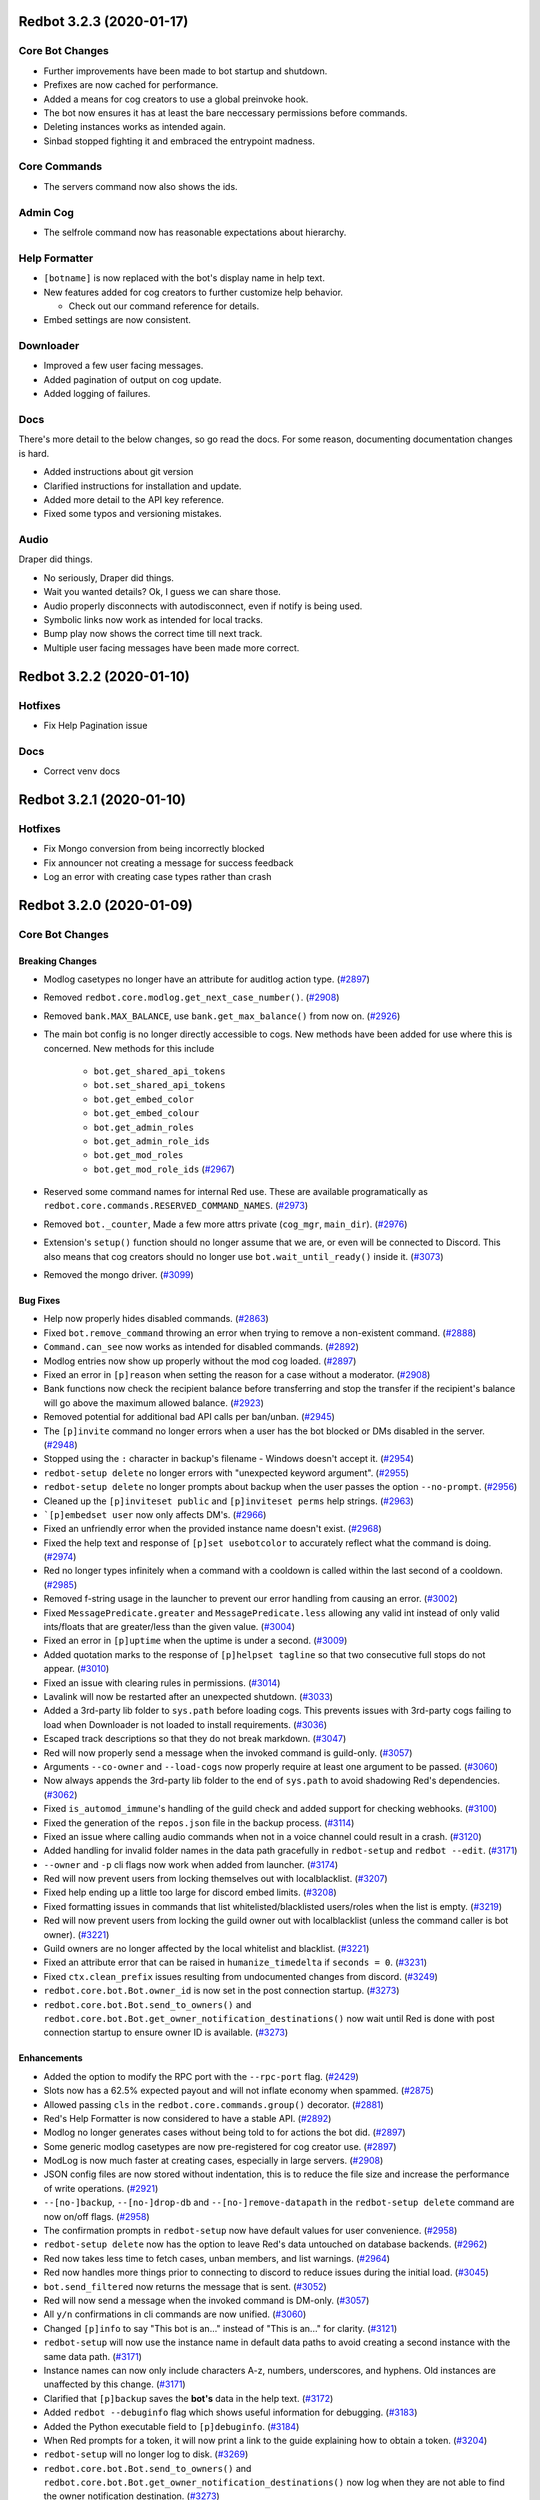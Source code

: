 .. 3.2.x Changelogs

Redbot 3.2.3 (2020-01-17)
=========================

Core Bot Changes
----------------

- Further improvements have been made to bot startup and shutdown.
- Prefixes are now cached for performance.
- Added a means for cog creators to use a global preinvoke hook.
- The bot now ensures it has at least the bare neccessary permissions before commands.
- Deleting instances works as intended again.
- Sinbad stopped fighting it and embraced the entrypoint madness.

Core Commands
-------------

- The servers command now also shows the ids.

Admin Cog
---------

- The selfrole command now has reasonable expectations about hierarchy.

Help Formatter
--------------

- ``[botname]`` is now replaced with the bot's display name in help text.
- New features added for cog creators to further customize help behavior.
  
  - Check out our command reference for details.
- Embed settings are now consistent.

Downloader
----------

- Improved a few user facing messages.
- Added pagination of output on cog update.
- Added logging of failures.

Docs
----

There's more detail to the below changes, so go read the docs.
For some reason, documenting documentation changes is hard.

- Added instructions about git version
- Clarified instructions for installation and update.
- Added more detail to the API key reference.
- Fixed some typos and versioning mistakes.


Audio
-----

Draper did things.

- No seriously, Draper did things.
- Wait you wanted details? Ok, I guess we can share those.
- Audio properly disconnects with autodisconnect, even if notify is being used.
- Symbolic links now work as intended for local tracks.
- Bump play now shows the correct time till next track.
- Multiple user facing messages have been made more correct.

Redbot 3.2.2 (2020-01-10)
=========================

Hotfixes
--------

- Fix Help Pagination issue

Docs
----

- Correct venv docs


Redbot 3.2.1 (2020-01-10)
=========================

Hotfixes
--------

- Fix Mongo conversion from being incorrectly blocked
- Fix announcer not creating a message for success feedback
- Log an error with creating case types rather than crash


Redbot 3.2.0 (2020-01-09)
=========================
Core Bot Changes
----------------

Breaking Changes
~~~~~~~~~~~~~~~~

- Modlog casetypes no longer have an attribute for auditlog action type. (`#2897 <https://github.com/Cog-Creators/Red-DiscordBot/issues/2897>`_)
- Removed ``redbot.core.modlog.get_next_case_number()``. (`#2908 <https://github.com/Cog-Creators/Red-DiscordBot/issues/2908>`_)
- Removed ``bank.MAX_BALANCE``, use ``bank.get_max_balance()`` from now on. (`#2926 <https://github.com/Cog-Creators/Red-DiscordBot/issues/2926>`_)
- The main bot config is no longer directly accessible to cogs. New methods have been added for use where this is concerned.
  New methods for this include

    - ``bot.get_shared_api_tokens``
    - ``bot.set_shared_api_tokens``
    - ``bot.get_embed_color``
    - ``bot.get_embed_colour``
    - ``bot.get_admin_roles``
    - ``bot.get_admin_role_ids``
    - ``bot.get_mod_roles``
    - ``bot.get_mod_role_ids`` (`#2967 <https://github.com/Cog-Creators/Red-DiscordBot/issues/2967>`_)
- Reserved some command names for internal Red use. These are available programatically as ``redbot.core.commands.RESERVED_COMMAND_NAMES``. (`#2973 <https://github.com/Cog-Creators/Red-DiscordBot/issues/2973>`_)
- Removed ``bot._counter``, Made a few more attrs private (``cog_mgr``, ``main_dir``). (`#2976 <https://github.com/Cog-Creators/Red-DiscordBot/issues/2976>`_)
- Extension's ``setup()`` function should no longer assume that we are, or even will be connected to Discord.
  This also means that cog creators should no longer use ``bot.wait_until_ready()`` inside it. (`#3073 <https://github.com/Cog-Creators/Red-DiscordBot/issues/3073>`_)
- Removed the mongo driver. (`#3099 <https://github.com/Cog-Creators/Red-DiscordBot/issues/3099>`_)


Bug Fixes
~~~~~~~~~

- Help now properly hides disabled commands. (`#2863 <https://github.com/Cog-Creators/Red-DiscordBot/issues/2863>`_)
- Fixed ``bot.remove_command`` throwing an error when trying to remove a non-existent command. (`#2888 <https://github.com/Cog-Creators/Red-DiscordBot/issues/2888>`_)
- ``Command.can_see`` now works as intended for disabled commands. (`#2892 <https://github.com/Cog-Creators/Red-DiscordBot/issues/2892>`_)
- Modlog entries now show up properly without the mod cog loaded. (`#2897 <https://github.com/Cog-Creators/Red-DiscordBot/issues/2897>`_)
- Fixed an error in ``[p]reason`` when setting the reason for a case without a moderator. (`#2908 <https://github.com/Cog-Creators/Red-DiscordBot/issues/2908>`_)
- Bank functions now check the recipient balance before transferring and stop the transfer if the recipient's balance will go above the maximum allowed balance. (`#2923 <https://github.com/Cog-Creators/Red-DiscordBot/issues/2923>`_)
- Removed potential for additional bad API calls per ban/unban. (`#2945 <https://github.com/Cog-Creators/Red-DiscordBot/issues/2945>`_)
- The ``[p]invite`` command no longer errors when a user has the bot blocked or DMs disabled in the server. (`#2948 <https://github.com/Cog-Creators/Red-DiscordBot/issues/2948>`_)
- Stopped using the ``:`` character in backup's filename - Windows doesn't accept it. (`#2954 <https://github.com/Cog-Creators/Red-DiscordBot/issues/2954>`_)
- ``redbot-setup delete`` no longer errors with "unexpected keyword argument". (`#2955 <https://github.com/Cog-Creators/Red-DiscordBot/issues/2955>`_)
- ``redbot-setup delete`` no longer prompts about backup when the user passes the option ``--no-prompt``. (`#2956 <https://github.com/Cog-Creators/Red-DiscordBot/issues/2956>`_)
- Cleaned up the ``[p]inviteset public`` and ``[p]inviteset perms`` help strings.  (`#2963 <https://github.com/Cog-Creators/Red-DiscordBot/issues/2963>`_)
- ```[p]embedset user`` now only affects DM's. (`#2966 <https://github.com/Cog-Creators/Red-DiscordBot/issues/2966>`_)
- Fixed an unfriendly error when the provided instance name doesn't exist. (`#2968 <https://github.com/Cog-Creators/Red-DiscordBot/issues/2968>`_)
- Fixed the help text and response of ``[p]set usebotcolor`` to accurately reflect what the command is doing. (`#2974 <https://github.com/Cog-Creators/Red-DiscordBot/issues/2974>`_)
- Red no longer types infinitely when a command with a cooldown is called within the last second of a cooldown. (`#2985 <https://github.com/Cog-Creators/Red-DiscordBot/issues/2985>`_)
- Removed f-string usage in the launcher to prevent our error handling from causing an error. (`#3002 <https://github.com/Cog-Creators/Red-DiscordBot/issues/3002>`_)
- Fixed ``MessagePredicate.greater`` and ``MessagePredicate.less`` allowing any valid int instead of only valid ints/floats that are greater/less than the given value. (`#3004 <https://github.com/Cog-Creators/Red-DiscordBot/issues/3004>`_)
- Fixed an error in ``[p]uptime`` when the uptime is under a second. (`#3009 <https://github.com/Cog-Creators/Red-DiscordBot/issues/3009>`_)
- Added quotation marks to the response of ``[p]helpset tagline`` so that two consecutive full stops do not appear. (`#3010 <https://github.com/Cog-Creators/Red-DiscordBot/issues/3010>`_)
- Fixed an issue with clearing rules in permissions. (`#3014 <https://github.com/Cog-Creators/Red-DiscordBot/issues/3014>`_)
- Lavalink will now be restarted after an unexpected shutdown. (`#3033 <https://github.com/Cog-Creators/Red-DiscordBot/issues/3033>`_)
- Added a 3rd-party lib folder to ``sys.path`` before loading cogs. This prevents issues with 3rd-party cogs failing to load when Downloader is not loaded to install requirements. (`#3036 <https://github.com/Cog-Creators/Red-DiscordBot/issues/3036>`_)
- Escaped track descriptions so that they do not break markdown. (`#3047 <https://github.com/Cog-Creators/Red-DiscordBot/issues/3047>`_)
- Red will now properly send a message when the invoked command is guild-only. (`#3057 <https://github.com/Cog-Creators/Red-DiscordBot/issues/3057>`_)
- Arguments ``--co-owner`` and ``--load-cogs`` now properly require at least one argument to be passed. (`#3060 <https://github.com/Cog-Creators/Red-DiscordBot/issues/3060>`_)
- Now always appends the 3rd-party lib folder to the end of ``sys.path`` to avoid shadowing Red's dependencies. (`#3062 <https://github.com/Cog-Creators/Red-DiscordBot/issues/3062>`_)
- Fixed ``is_automod_immune``'s handling of the guild check and added support for checking webhooks. (`#3100 <https://github.com/Cog-Creators/Red-DiscordBot/issues/3100>`_)
- Fixed the generation of the ``repos.json`` file in the backup process. (`#3114 <https://github.com/Cog-Creators/Red-DiscordBot/issues/3114>`_)
- Fixed an issue where calling audio commands when not in a voice channel could result in a crash. (`#3120 <https://github.com/Cog-Creators/Red-DiscordBot/issues/3120>`_)
- Added handling for invalid folder names in the data path gracefully in ``redbot-setup`` and ``redbot --edit``. (`#3171 <https://github.com/Cog-Creators/Red-DiscordBot/issues/3171>`_)
- ``--owner`` and ``-p`` cli flags now work when added from launcher. (`#3174 <https://github.com/Cog-Creators/Red-DiscordBot/issues/3174>`_)
- Red will now prevent users from locking themselves out with localblacklist. (`#3207 <https://github.com/Cog-Creators/Red-DiscordBot/issues/3207>`_)
- Fixed help ending up a little too large for discord embed limits. (`#3208 <https://github.com/Cog-Creators/Red-DiscordBot/issues/3208>`_)
- Fixed formatting issues in commands that list whitelisted/blacklisted users/roles when the list is empty. (`#3219 <https://github.com/Cog-Creators/Red-DiscordBot/issues/3219>`_)
- Red will now prevent users from locking the guild owner out with localblacklist (unless the command caller is bot owner). (`#3221 <https://github.com/Cog-Creators/Red-DiscordBot/issues/3221>`_)
- Guild owners are no longer affected by the local whitelist and blacklist. (`#3221 <https://github.com/Cog-Creators/Red-DiscordBot/issues/3221>`_)
- Fixed an attribute error that can be raised in ``humanize_timedelta`` if ``seconds = 0``. (`#3231 <https://github.com/Cog-Creators/Red-DiscordBot/issues/3231>`_)
- Fixed ``ctx.clean_prefix`` issues resulting from undocumented changes from discord. (`#3249 <https://github.com/Cog-Creators/Red-DiscordBot/issues/3249>`_)
- ``redbot.core.bot.Bot.owner_id`` is now set in the post connection startup. (`#3273 <https://github.com/Cog-Creators/Red-DiscordBot/issues/3273>`_)
- ``redbot.core.bot.Bot.send_to_owners()`` and ``redbot.core.bot.Bot.get_owner_notification_destinations()`` now wait until Red is done with post connection startup to ensure owner ID is available. (`#3273 <https://github.com/Cog-Creators/Red-DiscordBot/issues/3273>`_)


Enhancements
~~~~~~~~~~~~

- Added the option to modify the RPC port with the ``--rpc-port`` flag. (`#2429 <https://github.com/Cog-Creators/Red-DiscordBot/issues/2429>`_)
- Slots now has a 62.5% expected payout and will not inflate economy when spammed. (`#2875 <https://github.com/Cog-Creators/Red-DiscordBot/issues/2875>`_)
- Allowed passing ``cls`` in the ``redbot.core.commands.group()`` decorator. (`#2881 <https://github.com/Cog-Creators/Red-DiscordBot/issues/2881>`_)
- Red's Help Formatter is now considered to have a stable API. (`#2892 <https://github.com/Cog-Creators/Red-DiscordBot/issues/2892>`_)
- Modlog no longer generates cases without being told to for actions the bot did. (`#2897 <https://github.com/Cog-Creators/Red-DiscordBot/issues/2897>`_)
- Some generic modlog casetypes are now pre-registered for cog creator use. (`#2897 <https://github.com/Cog-Creators/Red-DiscordBot/issues/2897>`_)
- ModLog is now much faster at creating cases, especially in large servers. (`#2908 <https://github.com/Cog-Creators/Red-DiscordBot/issues/2908>`_)
- JSON config files are now stored without indentation, this is to reduce the file size and increase the performance of write operations. (`#2921 <https://github.com/Cog-Creators/Red-DiscordBot/issues/2921>`_)
- ``--[no-]backup``, ``--[no-]drop-db`` and ``--[no-]remove-datapath`` in the ``redbot-setup delete`` command are now on/off flags. (`#2958 <https://github.com/Cog-Creators/Red-DiscordBot/issues/2958>`_)
- The confirmation prompts in ``redbot-setup`` now have default values for user convenience. (`#2958 <https://github.com/Cog-Creators/Red-DiscordBot/issues/2958>`_)
- ``redbot-setup delete`` now has the option to leave Red's data untouched on database backends. (`#2962 <https://github.com/Cog-Creators/Red-DiscordBot/issues/2962>`_)
- Red now takes less time to fetch cases, unban members, and list warnings. (`#2964 <https://github.com/Cog-Creators/Red-DiscordBot/issues/2964>`_)
- Red now handles more things prior to connecting to discord to reduce issues during the initial load. (`#3045 <https://github.com/Cog-Creators/Red-DiscordBot/issues/3045>`_)
- ``bot.send_filtered`` now returns the message that is sent. (`#3052 <https://github.com/Cog-Creators/Red-DiscordBot/issues/3052>`_)
- Red will now send a message when the invoked command is DM-only. (`#3057 <https://github.com/Cog-Creators/Red-DiscordBot/issues/3057>`_)
- All ``y/n`` confirmations in cli commands are now unified. (`#3060 <https://github.com/Cog-Creators/Red-DiscordBot/issues/3060>`_)
- Changed ``[p]info`` to say "This bot is an..." instead of "This is an..." for clarity. (`#3121 <https://github.com/Cog-Creators/Red-DiscordBot/issues/3121>`_)
- ``redbot-setup`` will now use the instance name in default data paths to avoid creating a second instance with the same data path. (`#3171 <https://github.com/Cog-Creators/Red-DiscordBot/issues/3171>`_)
- Instance names can now only include characters A-z, numbers, underscores, and hyphens. Old instances are unaffected by this change. (`#3171 <https://github.com/Cog-Creators/Red-DiscordBot/issues/3171>`_)
- Clarified that ``[p]backup`` saves the **bot's** data in the help text. (`#3172 <https://github.com/Cog-Creators/Red-DiscordBot/issues/3172>`_)
- Added ``redbot --debuginfo`` flag which shows useful information for debugging. (`#3183 <https://github.com/Cog-Creators/Red-DiscordBot/issues/3183>`_)
- Added the Python executable field to ``[p]debuginfo``. (`#3184 <https://github.com/Cog-Creators/Red-DiscordBot/issues/3184>`_)
- When Red prompts for a token, it will now print a link to the guide explaining how to obtain a token. (`#3204 <https://github.com/Cog-Creators/Red-DiscordBot/issues/3204>`_)
- ``redbot-setup`` will no longer log to disk. (`#3269 <https://github.com/Cog-Creators/Red-DiscordBot/issues/3269>`_)
- ``redbot.core.bot.Bot.send_to_owners()`` and ``redbot.core.bot.Bot.get_owner_notification_destinations()`` now log when they are not able to find the owner notification destination. (`#3273 <https://github.com/Cog-Creators/Red-DiscordBot/issues/3273>`_)
- The lib folder is now cleared on minor Python version changes. ``[p]cog reinstallreqs`` in Downloader can be used to regenerate the lib folder for a new Python version. (`#3274 <https://github.com/Cog-Creators/Red-DiscordBot/issues/3274>`_)
- If Red detects operating system or architecture change, it will now warn the owner about possible problems with the lib folder. (`#3274 <https://github.com/Cog-Creators/Red-DiscordBot/issues/3274>`_)
- ``[p]playlist download`` will now compress playlists larger than the server attachment limit and attempt to send that. (`#3279 <https://github.com/Cog-Creators/Red-DiscordBot/issues/3279>`_)


New Features
~~~~~~~~~~~~

- Added functions to acquire locks on Config groups and values. These locks are acquired by default when calling a value as a context manager. See ``Value.get_lock`` for details. (`#2654 <https://github.com/Cog-Creators/Red-DiscordBot/issues/2654>`_)
- Added a config driver for PostgreSQL. (`#2723 <https://github.com/Cog-Creators/Red-DiscordBot/issues/2723>`_)
- Added methods to Config for accessing things by id without mocked objects

    - ``Config.guild_from_id``
    - ``Config.user_from_id``
    - ``Config.role_from_id``
    - ``Config.channel_from_id``
    - ``Config.member_from_ids``
      - This one requires multiple ids, one for the guild, one for the user
      - Consequence of discord's object model (`#2804 <https://github.com/Cog-Creators/Red-DiscordBot/issues/2804>`_)
- New method ``humanize_number`` in ``redbot.core.utils.chat_formatting`` to convert numbers into text that respects the current locale. (`#2836 <https://github.com/Cog-Creators/Red-DiscordBot/issues/2836>`_)
- Added new commands to Economy

  - ``[p]bank prune user`` - This will delete a user's bank account.
  - ``[p]bank prune local`` - This will prune the bank of accounts for users who are no longer in the server.
  - ``[p]bank prune global`` - This will prune the global bank of accounts for users who do not share any servers with the bot. (`#2845 <https://github.com/Cog-Creators/Red-DiscordBot/issues/2845>`_)
- Red now uses towncrier for changelog generation. (`#2872 <https://github.com/Cog-Creators/Red-DiscordBot/issues/2872>`_)
- Added ``redbot.core.modlog.get_latest_case`` to fetch the case object for the most recent ModLog case. (`#2908 <https://github.com/Cog-Creators/Red-DiscordBot/issues/2908>`_)
- Added ``[p]bankset maxbal`` to set the maximum bank balance. (`#2926 <https://github.com/Cog-Creators/Red-DiscordBot/issues/2926>`_)
- Added a few methods and classes replacing direct config access (which is no longer supported)

   - ``redbot.core.Red.allowed_by_whitelist_blacklist``
   - ``redbot.core.Red.get_valid_prefixes``
   - ``redbot.core.Red.clear_shared_api_tokens``
   - ``redbot.core.commands.help.HelpSettings`` (`#2976 <https://github.com/Cog-Creators/Red-DiscordBot/issues/2976>`_)
- Added the cli flag ``redbot --edit`` which is used to edit the instance name, token, owner, and datapath. (`#3060 <https://github.com/Cog-Creators/Red-DiscordBot/issues/3060>`_)
- Added ``[p]licenseinfo``. (`#3090 <https://github.com/Cog-Creators/Red-DiscordBot/issues/3090>`_)
- Ensured that people can migrate from MongoDB. (`#3108 <https://github.com/Cog-Creators/Red-DiscordBot/issues/3108>`_)
- Added a command to list disabled commands globally or per guild. (`#3118 <https://github.com/Cog-Creators/Red-DiscordBot/issues/3118>`_)
- New event ``on_red_api_tokens_update`` is now dispatched when shared api keys for a service are updated. (`#3134 <https://github.com/Cog-Creators/Red-DiscordBot/issues/3134>`_)
- Added ``redbot-setup backup``. (`#3235 <https://github.com/Cog-Creators/Red-DiscordBot/issues/3235>`_)
- Added the method ``redbot.core.bot.Bot.wait_until_red_ready()`` that waits until Red's post connection startup is done. (`#3273 <https://github.com/Cog-Creators/Red-DiscordBot/issues/3273>`_)


Removals
~~~~~~~~

- ``[p]set owner`` and ``[p]set token`` have been removed in favor of managing server side. (`#2928 <https://github.com/Cog-Creators/Red-DiscordBot/issues/2928>`_)
- Shared libraries are marked for removal in Red 3.3. (`#3106 <https://github.com/Cog-Creators/Red-DiscordBot/issues/3106>`_)
- Removed ``[p]backup``. Use the cli command ``redbot-setup backup`` instead. (`#3235 <https://github.com/Cog-Creators/Red-DiscordBot/issues/3235>`_)
- Removed the functions ``safe_delete``, ``fuzzy_command_search``, ``format_fuzzy_results`` and ``create_backup`` from ``redbot.core.utils``. (`#3240 <https://github.com/Cog-Creators/Red-DiscordBot/issues/3240>`_)
- Removed a lot of the launcher's handled behavior. (`#3289 <https://github.com/Cog-Creators/Red-DiscordBot/issues/3289>`_)


Miscellaneous changes
~~~~~~~~~~~~~~~~~~~~~

- `#2527 <https://github.com/Cog-Creators/Red-DiscordBot/issues/2527>`_, `#2571 <https://github.com/Cog-Creators/Red-DiscordBot/issues/2571>`_, `#2723 <https://github.com/Cog-Creators/Red-DiscordBot/issues/2723>`_, `#2836 <https://github.com/Cog-Creators/Red-DiscordBot/issues/2836>`_, `#2849 <https://github.com/Cog-Creators/Red-DiscordBot/issues/2849>`_, `#2861 <https://github.com/Cog-Creators/Red-DiscordBot/issues/2861>`_, `#2885 <https://github.com/Cog-Creators/Red-DiscordBot/issues/2885>`_, `#2890 <https://github.com/Cog-Creators/Red-DiscordBot/issues/2890>`_, `#2897 <https://github.com/Cog-Creators/Red-DiscordBot/issues/2897>`_, `#2904 <https://github.com/Cog-Creators/Red-DiscordBot/issues/2904>`_, `#2924 <https://github.com/Cog-Creators/Red-DiscordBot/issues/2924>`_, `#2939 <https://github.com/Cog-Creators/Red-DiscordBot/issues/2939>`_, `#2940 <https://github.com/Cog-Creators/Red-DiscordBot/issues/2940>`_, `#2941 <https://github.com/Cog-Creators/Red-DiscordBot/issues/2941>`_, `#2949 <https://github.com/Cog-Creators/Red-DiscordBot/issues/2949>`_, `#2953 <https://github.com/Cog-Creators/Red-DiscordBot/issues/2953>`_, `#2964 <https://github.com/Cog-Creators/Red-DiscordBot/issues/2964>`_, `#2986 <https://github.com/Cog-Creators/Red-DiscordBot/issues/2986>`_, `#2993 <https://github.com/Cog-Creators/Red-DiscordBot/issues/2993>`_, `#2997 <https://github.com/Cog-Creators/Red-DiscordBot/issues/2997>`_, `#3008 <https://github.com/Cog-Creators/Red-DiscordBot/issues/3008>`_, `#3017 <https://github.com/Cog-Creators/Red-DiscordBot/issues/3017>`_, `#3048 <https://github.com/Cog-Creators/Red-DiscordBot/issues/3048>`_, `#3059 <https://github.com/Cog-Creators/Red-DiscordBot/issues/3059>`_, `#3080 <https://github.com/Cog-Creators/Red-DiscordBot/issues/3080>`_, `#3089 <https://github.com/Cog-Creators/Red-DiscordBot/issues/3089>`_, `#3104 <https://github.com/Cog-Creators/Red-DiscordBot/issues/3104>`_, `#3106 <https://github.com/Cog-Creators/Red-DiscordBot/issues/3106>`_, `#3129 <https://github.com/Cog-Creators/Red-DiscordBot/issues/3129>`_, `#3152 <https://github.com/Cog-Creators/Red-DiscordBot/issues/3152>`_, `#3160 <https://github.com/Cog-Creators/Red-DiscordBot/issues/3160>`_, `#3168 <https://github.com/Cog-Creators/Red-DiscordBot/issues/3168>`_, `#3173 <https://github.com/Cog-Creators/Red-DiscordBot/issues/3173>`_, `#3176 <https://github.com/Cog-Creators/Red-DiscordBot/issues/3176>`_, `#3186 <https://github.com/Cog-Creators/Red-DiscordBot/issues/3186>`_, `#3192 <https://github.com/Cog-Creators/Red-DiscordBot/issues/3192>`_, `#3193 <https://github.com/Cog-Creators/Red-DiscordBot/issues/3193>`_, `#3195 <https://github.com/Cog-Creators/Red-DiscordBot/issues/3195>`_, `#3202 <https://github.com/Cog-Creators/Red-DiscordBot/issues/3202>`_, `#3214 <https://github.com/Cog-Creators/Red-DiscordBot/issues/3214>`_, `#3223 <https://github.com/Cog-Creators/Red-DiscordBot/issues/3223>`_, `#3229 <https://github.com/Cog-Creators/Red-DiscordBot/issues/3229>`_, `#3245 <https://github.com/Cog-Creators/Red-DiscordBot/issues/3245>`_, `#3247 <https://github.com/Cog-Creators/Red-DiscordBot/issues/3247>`_, `#3248 <https://github.com/Cog-Creators/Red-DiscordBot/issues/3248>`_, `#3250 <https://github.com/Cog-Creators/Red-DiscordBot/issues/3250>`_, `#3254 <https://github.com/Cog-Creators/Red-DiscordBot/issues/3254>`_, `#3255 <https://github.com/Cog-Creators/Red-DiscordBot/issues/3255>`_, `#3256 <https://github.com/Cog-Creators/Red-DiscordBot/issues/3256>`_, `#3258 <https://github.com/Cog-Creators/Red-DiscordBot/issues/3258>`_, `#3261 <https://github.com/Cog-Creators/Red-DiscordBot/issues/3261>`_, `#3275 <https://github.com/Cog-Creators/Red-DiscordBot/issues/3275>`_, `#3276 <https://github.com/Cog-Creators/Red-DiscordBot/issues/3276>`_, `#3293 <https://github.com/Cog-Creators/Red-DiscordBot/issues/3293>`_, `#3278 <https://github.com/Cog-Creators/Red-DiscordBot/issues/3278>`_, `#3285 <https://github.com/Cog-Creators/Red-DiscordBot/issues/3285>`_, `#3296 <https://github.com/Cog-Creators/Red-DiscordBot/issues/3296>`_,


Dependency changes
~~~~~~~~~~~~~~~~~~~~~~~

- Added ``pytest-mock`` requirement to ``tests`` extra. (`#2571 <https://github.com/Cog-Creators/Red-DiscordBot/issues/2571>`_)
- Updated the python minimum requirement to 3.8.1, updated JRE to Java 11. (`#3245 <https://github.com/Cog-Creators/Red-DiscordBot/issues/3245>`_)
- Bumped dependency versions. (`#3288 <https://github.com/Cog-Creators/Red-DiscordBot/issues/3288>`_)
- Bumped red-lavalink version. (`#3290 <https://github.com/Cog-Creators/Red-DiscordBot/issues/3290>`_)


Documentation Changes
~~~~~~~~~~~~~~~~~~~~~

- Started the user guides covering cogs and the user interface of the bot. This includes, for now, a "Getting started" guide. (`#1734 <https://github.com/Cog-Creators/Red-DiscordBot/issues/1734>`_)
- Added documentation for PM2 support. (`#2105 <https://github.com/Cog-Creators/Red-DiscordBot/issues/2105>`_)
- Updated linux install docs, adding sections for Fedora Linux, Debian/Raspbian Buster, and openSUSE. (`#2558 <https://github.com/Cog-Creators/Red-DiscordBot/issues/2558>`_)
- Created documentation covering what we consider a developer facing breaking change and the guarantees regarding them. (`#2882 <https://github.com/Cog-Creators/Red-DiscordBot/issues/2882>`_)
- Fixed the user parameter being labeled as ``discord.TextChannel`` instead of ``discord.abc.User`` in ``redbot.core.utils.predicates``. (`#2914 <https://github.com/Cog-Creators/Red-DiscordBot/issues/2914>`_)
- Updated towncrier info in the contribution guidelines to explain how to create a changelog for a standalone PR. (`#2915 <https://github.com/Cog-Creators/Red-DiscordBot/issues/2915>`_)
- Reworded the virtual environment guide to make it sound less scary. (`#2920 <https://github.com/Cog-Creators/Red-DiscordBot/issues/2920>`_)
- Driver docs no longer show twice. (`#2972 <https://github.com/Cog-Creators/Red-DiscordBot/issues/2972>`_)
- Added more information about ``redbot.core.utils.humanize_timedelta`` into the docs. (`#2986 <https://github.com/Cog-Creators/Red-DiscordBot/issues/2986>`_)
- Added a direct link to the "Installing Red" section in "Installing using powershell and chocolatey". (`#2995 <https://github.com/Cog-Creators/Red-DiscordBot/issues/2995>`_)
- Updated Git PATH install (Windows), capitalized some words, stopped mentioning the launcher. (`#2998 <https://github.com/Cog-Creators/Red-DiscordBot/issues/2998>`_)
- Added autostart documentation for Red users who installed Red inside of a virtual environment. (`#3005 <https://github.com/Cog-Creators/Red-DiscordBot/issues/3005>`_)
- Updated the Cog Creation guide with a note regarding the Develop version as well as the folder layout for local cogs. (`#3021 <https://github.com/Cog-Creators/Red-DiscordBot/issues/3021>`_)
- Added links to the getting started guide at the end of installation guides. (`#3025 <https://github.com/Cog-Creators/Red-DiscordBot/issues/3025>`_)
- Added proper docstrings to enums that show in drivers docs. (`#3035 <https://github.com/Cog-Creators/Red-DiscordBot/issues/3035>`_)
- Discord.py doc links will now always use the docs for the currently used version of discord.py. (`#3053 <https://github.com/Cog-Creators/Red-DiscordBot/issues/3053>`_)
- Added ``|DPY_VERSION|`` substitution that will automatically get replaced by the current discord.py version. (`#3053 <https://github.com/Cog-Creators/Red-DiscordBot/issues/3053>`_)
- Added missing descriptions for function returns. (`#3054 <https://github.com/Cog-Creators/Red-DiscordBot/issues/3054>`_)
- Stopped overwriting the ``docs/prolog.txt`` file in ``conf.py``. (`#3082 <https://github.com/Cog-Creators/Red-DiscordBot/issues/3082>`_)
- Fixed some typos and wording, added MS Azure to the host list. (`#3083 <https://github.com/Cog-Creators/Red-DiscordBot/issues/3083>`_)
- Updated the docs footer copyright to 2019. (`#3105 <https://github.com/Cog-Creators/Red-DiscordBot/issues/3105>`_)
- Added a deprecation note about shared libraries in the Downloader Framework docs. (`#3106 <https://github.com/Cog-Creators/Red-DiscordBot/issues/3106>`_)
- Updated the apikey framework documentation. Changed ``bot.get_shared_api_keys()`` to ``bot.get_shared_api_tokens()``. (`#3110 <https://github.com/Cog-Creators/Red-DiscordBot/issues/3110>`_)
- Added information about ``info.json``'s ``min_python_version`` key in Downloader Framework docs. (`#3124 <https://github.com/Cog-Creators/Red-DiscordBot/issues/3124>`_)
- Added an event reference for the ``on_red_api_tokens_update`` event in the Shared API Keys docs. (`#3134 <https://github.com/Cog-Creators/Red-DiscordBot/issues/3134>`_)
- Added notes explaining the best practices with config. (`#3149 <https://github.com/Cog-Creators/Red-DiscordBot/issues/3149>`_)
- Documented additional attributes in Context. (`#3151 <https://github.com/Cog-Creators/Red-DiscordBot/issues/3151>`_)
- Updated Windows docs with up to date dependency instructions. (`#3188 <https://github.com/Cog-Creators/Red-DiscordBot/issues/3188>`_)
- Added a "Publishing cogs for V3" document explaining how to make user's cogs work with Downloader. (`#3234 <https://github.com/Cog-Creators/Red-DiscordBot/issues/3234>`_)
- Fixed broken docs for ``redbot.core.commands.Context.react_quietly``. (`#3257 <https://github.com/Cog-Creators/Red-DiscordBot/issues/3257>`_)
- Updated copyright notices on License and RTD config to 2020. (`#3259 <https://github.com/Cog-Creators/Red-DiscordBot/issues/3259>`_)
- Added a line about setuptools and wheel. (`#3262 <https://github.com/Cog-Creators/Red-DiscordBot/issues/3262>`_)
- Ensured development builds are not advertised to the wrong audience. (`#3292 <https://github.com/Cog-Creators/Red-DiscordBot/issues/3292>`_)
- Clarified the usage intent of some of the chat formatting functions. (`#3292 <https://github.com/Cog-Creators/Red-DiscordBot/issues/3292>`_)


Admin
-----

Breaking Changes
~~~~~~~~~~~~~~~~

- Changed ``[p]announce ignore`` and ``[p]announce channel`` to ``[p]announceset ignore`` and ``[p]announceset channel``. (`#3250 <https://github.com/Cog-Creators/Red-DiscordBot/issues/3250>`_)
- Changed ``[p]selfrole <role>`` to ``[p]selfrole add <role>``, changed ``[p]selfrole add`` to ``[p]selfroleset add`` , and changed ``[p]selfrole delete`` to ``[p]selfroleset remove``. (`#3250 <https://github.com/Cog-Creators/Red-DiscordBot/issues/3250>`_)


Bug Fixes
~~~~~~~~~

- Fixed ``[p]announce`` failing after encountering an error attempting to message the bot owner. (`#3166 <https://github.com/Cog-Creators/Red-DiscordBot/issues/3166>`_)
- Improved the clarity of user facing messages when the user is not allowed to do something due to Discord hierarchy rules. (`#3250 <https://github.com/Cog-Creators/Red-DiscordBot/issues/3250>`_)
- Fixed some role managing commands not properly checking if Red had ``manage_roles`` perms before attempting to manage roles. (`#3250 <https://github.com/Cog-Creators/Red-DiscordBot/issues/3250>`_)
- Fixed ``[p]editrole`` commands not checking if roles to be edited are higher than Red's highest role before trying to edit them. (`#3250 <https://github.com/Cog-Creators/Red-DiscordBot/issues/3250>`_)
- Fixed ``[p]announce ignore`` and ``[p]announce channel`` not being able to be used by guild owners and administrators. (`#3250 <https://github.com/Cog-Creators/Red-DiscordBot/issues/3250>`_)


Enhancements
~~~~~~~~~~~~

- Added custom issue messages for adding and removing roles, this makes it easier to create translations. (`#3016 <https://github.com/Cog-Creators/Red-DiscordBot/issues/3016>`_)


Audio
-----

Bug Fixes
~~~~~~~~~

- ``[p]playlist remove`` now removes the playlist url if the playlist was created through ``[p]playlist save``. (`#2861 <https://github.com/Cog-Creators/Red-DiscordBot/issues/2861>`_)
- Users are no longer able to accidentally overwrite existing playlist if a new one with the same name is created/renamed. (`#2861 <https://github.com/Cog-Creators/Red-DiscordBot/issues/2861>`_)
- ``[p]audioset settings`` no longer shows lavalink JAR version. (`#2904 <https://github.com/Cog-Creators/Red-DiscordBot/issues/2904>`_)
- Fixed a ``KeyError: loadType`` when trying to play tracks. (`#2904 <https://github.com/Cog-Creators/Red-DiscordBot/issues/2904>`_)
- ``[p]audioset settings`` now uses ``ctx.is_owner()`` to check if the context author is the bot owner. (`#2904 <https://github.com/Cog-Creators/Red-DiscordBot/issues/2904>`_)
- Fixed track indexs being off by 1 in ``[p]search``. (`#2940 <https://github.com/Cog-Creators/Red-DiscordBot/issues/2940>`_)
- Fixed an issue where updating your Spotify and YouTube Data API tokens did not refresh them. (`#3047 <https://github.com/Cog-Creators/Red-DiscordBot/issues/3047>`_)
- Fixed an issue where the blacklist was not being applied correctly. (`#3047 <https://github.com/Cog-Creators/Red-DiscordBot/issues/3047>`_)
- Fixed an issue in ``[p]audioset restrictions blacklist list`` where it would call the list a ``Whitelist``. (`#3047 <https://github.com/Cog-Creators/Red-DiscordBot/issues/3047>`_)
- Red's status is now properly cleared on emptydisconnect. (`#3050 <https://github.com/Cog-Creators/Red-DiscordBot/issues/3050>`_)
- Fixed a console spam caused sometimes when auto disconnect and auto pause are used. (`#3123 <https://github.com/Cog-Creators/Red-DiscordBot/issues/3123>`_)
- Fixed an error that was thrown when running ``[p]audioset dj``. (`#3165 <https://github.com/Cog-Creators/Red-DiscordBot/issues/3165>`_)
- Fixed a crash that could happen when the bot can't connect to the lavalink node. (`#3238 <https://github.com/Cog-Creators/Red-DiscordBot/issues/3238>`_)
- Restricted the number of songs shown in the queue to first 500 to avoid heartbeats. (`#3279 <https://github.com/Cog-Creators/Red-DiscordBot/issues/3279>`_)
- Added more cooldowns to playlist commands and restricted the queue and playlists to 10k songs to avoid bot errors. (`#3286 <https://github.com/Cog-Creators/Red-DiscordBot/issues/3286>`_)


Enhancements
~~~~~~~~~~~~

- ``[p]playlist upload`` will now load playlists generated via ``[p]playlist download`` much faster if the playlist uses the new scheme. (`#2861 <https://github.com/Cog-Creators/Red-DiscordBot/issues/2861>`_)
- ``[p]playlist`` commands now can be used by everyone regardless of DJ settings, however it will respect DJ settings when creating/modifying playlists in the server scope. (`#2861 <https://github.com/Cog-Creators/Red-DiscordBot/issues/2861>`_)
- Spotify, Youtube Data, and Lavalink API calls can be cached to avoid repeated calls in the future, see ``[p]audioset cache``. (`#2890 <https://github.com/Cog-Creators/Red-DiscordBot/issues/2890>`_)
- Playlists will now start playing as soon as first track is loaded. (`#2890 <https://github.com/Cog-Creators/Red-DiscordBot/issues/2890>`_)
- ``[p]audioset localpath`` can set a path anywhere in your machine now. Note: This path needs to be visible by ``Lavalink.jar``. (`#2904 <https://github.com/Cog-Creators/Red-DiscordBot/issues/2904>`_)
- ``[p]queue`` now works when there are no tracks in the queue, showing the track currently playing. (`#2904 <https://github.com/Cog-Creators/Red-DiscordBot/issues/2904>`_)
- ``[p]audioset settings`` now reports Red Lavalink version. (`#2904 <https://github.com/Cog-Creators/Red-DiscordBot/issues/2904>`_)
- Adding and removing reactions in Audio is no longer a blocking action. (`#2904 <https://github.com/Cog-Creators/Red-DiscordBot/issues/2904>`_)
- When shuffle is on, queue now shows the correct play order. (`#2904 <https://github.com/Cog-Creators/Red-DiscordBot/issues/2904>`_)
- ``[p]seek`` and ``[p]skip`` can be used by user if they are the song requester while DJ mode is enabled and votes are disabled. (`#2904 <https://github.com/Cog-Creators/Red-DiscordBot/issues/2904>`_)
- Adding a playlist and an album to a saved playlist skips tracks already in the playlist. (`#2904 <https://github.com/Cog-Creators/Red-DiscordBot/issues/2904>`_)
- DJ mode is now turned off if the DJ role is deleted. (`#2904 <https://github.com/Cog-Creators/Red-DiscordBot/issues/2904>`_)
- When playing a localtrack, ``[p]play`` and ``[p]bumpplay`` no longer require the use of the prefix "localtracks\\".

  Before: ``[p]bumpplay localtracks\\ENM\\501 - Inside The Machine.mp3``
  Now: ``[p]bumpplay ENM\\501 - Inside The Machine.mp3``
  Now nested folders: ``[p]bumpplay Parent Folder\\Nested Folder\\track.mp3`` (`#2904 <https://github.com/Cog-Creators/Red-DiscordBot/issues/2904>`_)
- Removed commas in explanations about how to set API keys. (`#2905 <https://github.com/Cog-Creators/Red-DiscordBot/issues/2905>`_)
- Expanded local track support to all file formats (m3u, m4a, mp4, etc). (`#2940 <https://github.com/Cog-Creators/Red-DiscordBot/issues/2940>`_)
- Cooldowns are now reset upon failure of commands that have a cooldown timer. (`#2940 <https://github.com/Cog-Creators/Red-DiscordBot/issues/2940>`_)
- Improved the explanation in the help string for ``[p]audioset emptydisconnect``. (`#3051 <https://github.com/Cog-Creators/Red-DiscordBot/issues/3051>`_)
- Added a typing indicator to playlist dedupe. (`#3058 <https://github.com/Cog-Creators/Red-DiscordBot/issues/3058>`_)
- Exposed clearer errors to users in the play commands. (`#3085 <https://github.com/Cog-Creators/Red-DiscordBot/issues/3085>`_)
- Better error handling when the player is unable to play multiple tracks in the sequence. (`#3165 <https://github.com/Cog-Creators/Red-DiscordBot/issues/3165>`_)


New Features
~~~~~~~~~~~~

- Added support for nested folders in the localtrack folder. (`#270 <https://github.com/Cog-Creators/Red-DiscordBot/issues/270>`_)
- Now auto pauses the queue when the voice channel is empty. (`#721 <https://github.com/Cog-Creators/Red-DiscordBot/issues/721>`_)
- All Playlist commands now accept optional arguments, use ``[p]help playlist <subcommand>`` for more details. (`#2861 <https://github.com/Cog-Creators/Red-DiscordBot/issues/2861>`_)
- ``[p]playlist rename`` will now allow users to rename existing playlists. (`#2861 <https://github.com/Cog-Creators/Red-DiscordBot/issues/2861>`_)
- ``[p]playlist update`` will now allow users to update non-custom Playlists to the latest available tracks. (`#2861 <https://github.com/Cog-Creators/Red-DiscordBot/issues/2861>`_)
- There are now 3 different scopes of playlist. To define them, use the ``--scope`` argument.

      ``Global Playlist``

      - These playlists will be available in all servers the bot is in.
      - These can be managed by the Bot Owner only.

      ``Server Playlist``

      - These playlists will only be available in the server they were created in.
      - These can be managed by the Bot Owner, Guild Owner, Mods, Admins, DJs, and the Creator (if the DJ role is disabled).

      ``User Playlist``

      - These playlists will be available in all servers both the bot and the creator are in.
      - These can be managed by the Bot Owner and Creator only. (`#2861 <https://github.com/Cog-Creators/Red-DiscordBot/issues/2861>`_)
- ``[p]audioset cache`` can be used to set the cache level. **It's off by default**. (`#2904 <https://github.com/Cog-Creators/Red-DiscordBot/issues/2904>`_)
- ``[p]genre`` can be used to play spotify playlists. (`#2904 <https://github.com/Cog-Creators/Red-DiscordBot/issues/2904>`_)
- ``[p]audioset cacheage`` can be used to set the maximum age of an entry in the cache. **Default is 365 days**. (`#2904 <https://github.com/Cog-Creators/Red-DiscordBot/issues/2904>`_)
- ``[p]audioset autoplay`` can be used to enable auto play once the queue runs out. (`#2904 <https://github.com/Cog-Creators/Red-DiscordBot/issues/2904>`_)
- New events dispatched by Audio.

   - ``on_red_audio_track_start(guild: discord.Guild, track: lavalink.Track, requester: discord.Member)``
   - ``on_red_audio_track_end(guild: discord.Guild, track: lavalink.Track, requester: discord.Member)``
   - ``on_red_audio_track_enqueue(guild: discord.Guild, track: lavalink.Track, requester: discord.Member)``
   - ``on_red_audio_track_auto_play(guild: discord.Guild, track: lavalink.Track, requester: discord.Member)``
   - ``on_red_audio_queue_end(guild: discord.Guild, track: lavalink.Track, requester: discord.Member)``
   - ``on_red_audio_audio_disconnect(guild: discord.Guild)``
   - ``on_red_audio_skip_track(guild: discord.Guild, track: lavalink.Track, requester: discord.Member)`` (`#2904 <https://github.com/Cog-Creators/Red-DiscordBot/issues/2904>`_)
- ``[p]queue shuffle`` can be used to shuffle the queue manually. (`#2904 <https://github.com/Cog-Creators/Red-DiscordBot/issues/2904>`_)
- ``[p]queue clean self`` can be used to remove all songs you requested from the queue. (`#2904 <https://github.com/Cog-Creators/Red-DiscordBot/issues/2904>`_)
- ``[p]audioset restrictions`` can be used to add or remove keywords which songs must have or are not allowed to have. (`#2904 <https://github.com/Cog-Creators/Red-DiscordBot/issues/2904>`_)
- ``[p]playlist dedupe`` can be used to remove duplicated tracks from a playlist. (`#2904 <https://github.com/Cog-Creators/Red-DiscordBot/issues/2904>`_)
- ``[p]autoplay`` can be used to play a random song. (`#2904 <https://github.com/Cog-Creators/Red-DiscordBot/issues/2904>`_)
- ``[p]bumpplay`` can be used to add a song to the front of the queue. (`#2940 <https://github.com/Cog-Creators/Red-DiscordBot/issues/2940>`_)
- ``[p]shuffle`` has an additional argument to tell the bot whether it should shuffle bumped tracks. (`#2940 <https://github.com/Cog-Creators/Red-DiscordBot/issues/2940>`_)
- Added global whitelist/blacklist commands. (`#3047 <https://github.com/Cog-Creators/Red-DiscordBot/issues/3047>`_)
- Added self-managed daily playlists in the GUILD scope, these are called "Daily playlist - YYYY-MM-DD" and auto delete after 7 days. (`#3199 <https://github.com/Cog-Creators/Red-DiscordBot/issues/3199>`_)


CustomCom
---------

Enhancements
~~~~~~~~~~~~

- The group command ``[p]cc create`` can now be used to create simple CCs without specifying "simple". (`#1767 <https://github.com/Cog-Creators/Red-DiscordBot/issues/1767>`_)
- Added a query option for CC typehints for URL-based CCs. (`#3228 <https://github.com/Cog-Creators/Red-DiscordBot/issues/3228>`_)
- Now uses the ``humanize_list`` utility for iterable parameter results, e.g. ``{#:Role.members}``. (`#3277 <https://github.com/Cog-Creators/Red-DiscordBot/issues/3277>`_)


Downloader
----------

Bug Fixes
~~~~~~~~~

- Made the regex for repo names use raw strings to stop causing a ``DeprecationWarning`` for invalid escape sequences. (`#2571 <https://github.com/Cog-Creators/Red-DiscordBot/issues/2571>`_)
- Downloader will no longer attempt to install cogs that are already installed. (`#2571 <https://github.com/Cog-Creators/Red-DiscordBot/issues/2571>`_)
- Repo names can now only contain the characters listed in the help text (A-Z, 0-9, underscores, and hyphens). (`#2827 <https://github.com/Cog-Creators/Red-DiscordBot/issues/2827>`_)
- ``[p]findcog`` no longer attempts to find a cog for commands without a cog. (`#2902 <https://github.com/Cog-Creators/Red-DiscordBot/issues/2902>`_)
- Downloader will no longer attempt to install a cog with same name as another cog that is already installed. (`#2927 <https://github.com/Cog-Creators/Red-DiscordBot/issues/2927>`_)
- Added error handling for when a remote repository or branch is deleted, now notifies the which repository failed and continues to update the others. (`#2936 <https://github.com/Cog-Creators/Red-DiscordBot/issues/2936>`_)
- ``[p]cog install`` will no longer error if a cog has an empty install message. (`#3024 <https://github.com/Cog-Creators/Red-DiscordBot/issues/3024>`_)
- Made ``redbot.cogs.downloader.repo_manager.Repo.clean_url`` work with relative urls. This property is ``str`` type now. (`#3141 <https://github.com/Cog-Creators/Red-DiscordBot/issues/3141>`_)
- Fixed an error on repo add from empty string values for the ``install_msg`` info.json field. (`#3153 <https://github.com/Cog-Creators/Red-DiscordBot/issues/3153>`_)
- Disabled all git auth prompts when adding/updating a repo with Downloader. (`#3159 <https://github.com/Cog-Creators/Red-DiscordBot/issues/3159>`_)
- ``[p]findcog`` now properly works for cogs with less typical folder structure. (`#3177 <https://github.com/Cog-Creators/Red-DiscordBot/issues/3177>`_)
- ``[p]cog uninstall`` now fully unloads cog - the bot will not try to load it on next startup. (`#3179 <https://github.com/Cog-Creators/Red-DiscordBot/issues/3179>`_)


Enhancements
~~~~~~~~~~~~

- Downloader will now check if the Python and bot versions match requirements in ``info.json`` during update. (`#1866 <https://github.com/Cog-Creators/Red-DiscordBot/issues/1866>`_)
- ``[p]cog install`` now accepts multiple cog names. (`#2527 <https://github.com/Cog-Creators/Red-DiscordBot/issues/2527>`_)
- When passing cogs to ``[p]cog update``, it will now only update those cogs, not all cogs from the repo those cogs are from. (`#2527 <https://github.com/Cog-Creators/Red-DiscordBot/issues/2527>`_)
- Added error messages for failures when installing/reinstalling requirements and copying cogs and shared libraries. (`#2571 <https://github.com/Cog-Creators/Red-DiscordBot/issues/2571>`_)
- ``[p]findcog`` now uses sanitized urls (without HTTP Basic Auth fragments). (`#3129 <https://github.com/Cog-Creators/Red-DiscordBot/issues/3129>`_)
- ``[p]repo info`` will now show the repo's url, branch, and authors. (`#3225 <https://github.com/Cog-Creators/Red-DiscordBot/issues/3225>`_)
- ``[p]cog info`` will now show cog authors. (`#3225 <https://github.com/Cog-Creators/Red-DiscordBot/issues/3225>`_)
- ``[p]findcog`` will now show the repo's branch. (`#3225 <https://github.com/Cog-Creators/Red-DiscordBot/issues/3225>`_)


New Features
~~~~~~~~~~~~

- Added ``[p]repo update [repos]`` which updates repos without updating the cogs from them. (`#2527 <https://github.com/Cog-Creators/Red-DiscordBot/issues/2527>`_)
- Added ``[p]cog installversion <repo_name> <revision> <cogs>`` which installs cogs from a specified revision (commit, tag) of the given repo. When using this command, the cog will automatically be pinned. (`#2527 <https://github.com/Cog-Creators/Red-DiscordBot/issues/2527>`_)
- Added ``[p]cog pin <cogs>`` and ``[p]cog unpin <cogs>`` for pinning cogs. Cogs that are pinned will not be updated when using update commands. (`#2527 <https://github.com/Cog-Creators/Red-DiscordBot/issues/2527>`_)
- Added ``[p]cog checkforupdates`` that lists which cogs can be updated (including pinned cog) without updating them. (`#2527 <https://github.com/Cog-Creators/Red-DiscordBot/issues/2527>`_)
- Added ``[p]cog updateallfromrepos <repos>`` that updates all cogs from the given repos. (`#2527 <https://github.com/Cog-Creators/Red-DiscordBot/issues/2527>`_)
- Added ``[p]cog updatetoversion <repo_name> <revision> [cogs]`` that updates all cogs or ones of user's choosing to chosen revision of the given repo. (`#2527 <https://github.com/Cog-Creators/Red-DiscordBot/issues/2527>`_)
- Added ``[p]cog reinstallreqs`` that reinstalls cog requirements and shared libraries for all installed cogs. (`#3167 <https://github.com/Cog-Creators/Red-DiscordBot/issues/3167>`_)


Documentation Changes
~~~~~~~~~~~~~~~~~~~~~

- Added ``redbot.cogs.downloader.installable.InstalledModule`` to Downloader's framework docs. (`#2527 <https://github.com/Cog-Creators/Red-DiscordBot/issues/2527>`_)
- Removed API References for Downloader. (`#3234 <https://github.com/Cog-Creators/Red-DiscordBot/issues/3234>`_)


Image
-----

Enhancements
~~~~~~~~~~~~

- Updated the giphycreds command to match the formatting of the other API commands. (`#2905 <https://github.com/Cog-Creators/Red-DiscordBot/issues/2905>`_)
- Removed commas from explanations about how to set API keys. (`#2905 <https://github.com/Cog-Creators/Red-DiscordBot/issues/2905>`_)


Mod
---

Bug Fixes
~~~~~~~~~

- ``[p]userinfo`` no longer breaks when a user has an absurd numbers of roles. (`#2910 <https://github.com/Cog-Creators/Red-DiscordBot/issues/2910>`_)
- Fixed Mod cog not recording username changes for ``[p]names`` and ``[p]userinfo`` commands. (`#2918 <https://github.com/Cog-Creators/Red-DiscordBot/issues/2918>`_)
- Fixed ``[p]modset deletedelay`` deleting non-command messages. (`#2924 <https://github.com/Cog-Creators/Red-DiscordBot/issues/2924>`_)
- Fixed an error when reloading Mod. (`#2932 <https://github.com/Cog-Creators/Red-DiscordBot/issues/2932>`_)


Enhancements
~~~~~~~~~~~~

- Slowmode now accepts integer-only inputs as seconds. (`#2884 <https://github.com/Cog-Creators/Red-DiscordBot/issues/2884>`_)


Permissions
-----------

Bug Fixes
~~~~~~~~~

- Defaults are now cleared properly when clearing all rules. (`#3037 <https://github.com/Cog-Creators/Red-DiscordBot/issues/3037>`_)


Enhancements
~~~~~~~~~~~~

- Better explained the usage of commands with the ``<who_or_what>`` argument. (`#2991 <https://github.com/Cog-Creators/Red-DiscordBot/issues/2991>`_)


Streams
-------

Bug Fixes
~~~~~~~~~

- Fixed a ``TypeError`` in the ``TwitchStream`` class when calling Twitch client_id from Red shared APIs tokens. (`#3042 <https://github.com/Cog-Creators/Red-DiscordBot/issues/3042>`_)
- Changed the ``stream_alert`` function for Twitch alerts to make it work with how the ``TwitchStream`` class works now. (`#3042 <https://github.com/Cog-Creators/Red-DiscordBot/issues/3042>`_)


Enhancements
~~~~~~~~~~~~

- Removed commas from explanations about how to set API keys. (`#2905 <https://github.com/Cog-Creators/Red-DiscordBot/issues/2905>`_)


Trivia
------

Bug Fixes
~~~~~~~~~

- Fixed a typo in Ahsoka Tano's name in the Starwars trivia list. (`#2909 <https://github.com/Cog-Creators/Red-DiscordBot/issues/2909>`_)
- Fixed a bug where ``[p]trivia leaderboard`` failed to run. (`#2911 <https://github.com/Cog-Creators/Red-DiscordBot/issues/2911>`_)
- Fixed a typo in the Greek mythology trivia list regarding Hermes' staff. (`#2994 <https://github.com/Cog-Creators/Red-DiscordBot/issues/2994>`_)
- Fixed a question in the Overwatch trivia list that accepted blank responses. (`#2996 <https://github.com/Cog-Creators/Red-DiscordBot/issues/2996>`_)
- Fixed questions and answers that were incorrect in the Clash Royale trivia list. (`#3236 <https://github.com/Cog-Creators/Red-DiscordBot/issues/3236>`_)


Enhancements
~~~~~~~~~~~~

- Added trivia lists for Prince and Michael Jackson lyrics. (`#12 <https://github.com/Cog-Creators/Red-DiscordBot/issues/12>`_)
